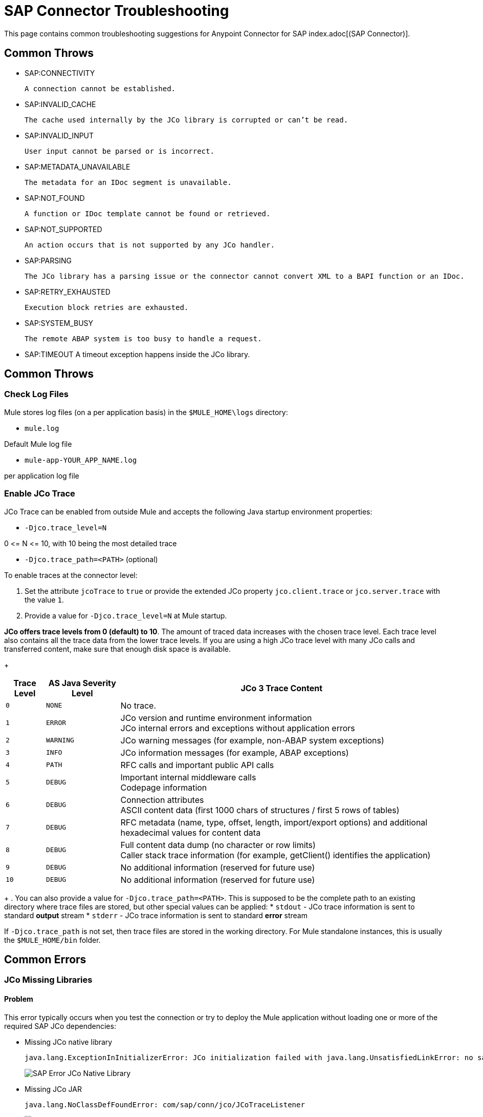 = SAP Connector Troubleshooting
:page-aliases: connectors::sap/sap-connector-troubleshooting.adoc

This page contains common troubleshooting suggestions for Anypoint Connector for SAP index.adoc[(SAP Connector)].

[[common-throws]]
== Common Throws

* SAP:CONNECTIVITY

  A connection cannot be established.

* SAP:INVALID_CACHE

	The cache used internally by the JCo library is corrupted or can’t be read.

* SAP:INVALID_INPUT

	User input cannot be parsed or is incorrect.

* SAP:METADATA_UNAVAILABLE

	The metadata for an IDoc segment is unavailable.

* SAP:NOT_FOUND

	A function or IDoc template cannot be found or retrieved.

* SAP:NOT_SUPPORTED

	An action occurs that is not supported by any JCo handler.

* SAP:PARSING

	The JCo library has a parsing issue or the connector cannot convert XML to a BAPI function or an IDoc.

* SAP:RETRY_EXHAUSTED

	Execution block retries are exhausted.

* SAP:SYSTEM_BUSY

	The remote ABAP system is too busy to handle a request.

* SAP:TIMEOUT
	A timeout exception happens inside the JCo library.


[[common-tips]]
== Common Throws

[[check-log-files]]
=== Check Log Files

Mule stores log files (on a per application basis) in the `$MULE_HOME\logs` directory:

* `mule.log`

Default Mule log file

* `mule-app-YOUR_APP_NAME.log`

per application log file

[[enable-jco-trace]]
=== Enable JCo Trace

JCo Trace can be enabled from outside Mule and accepts the following Java startup environment properties:

* `-Djco.trace_level=N`

0 \<= N \<= 10, with 10 being the most detailed trace

* `-Djco.trace_path=<PATH>` (optional)

To enable traces at the connector level:

. Set the attribute `jcoTrace` to `true` or provide the extended JCo property `jco.client.trace` or `jco.server.trace` with the value `1`.
. Provide a value for `-Djco.trace_level=N` at Mule startup.

*JCo offers trace levels from 0 (default) to 10*. The amount of traced data increases with the chosen trace level. Each trace level also contains all the trace data from the lower trace levels. If you are using a high JCo trace level with many JCo calls and transferred content, make sure that enough disk space is available.
+
[%header%autowidth,cols="^,^,<"]
|===
|Trace Level |AS Java Severity Level |JCo 3 Trace Content
|`0` |`NONE` |No trace.
|`1` |`ERROR` |JCo version and runtime environment information +
JCo internal errors and exceptions without application errors
|`2` |`WARNING` |JCo warning messages (for example, non-ABAP system exceptions)
|`3` |`INFO` |JCo information messages (for example, ABAP exceptions)
|`4` |`PATH` |RFC calls and important public API calls
|`5` |`DEBUG` |Important internal middleware calls +
Codepage information
|`6` |`DEBUG` |Connection attributes +
ASCII content data (first 1000 chars of structures / first 5 rows of tables)
|`7` |`DEBUG` |RFC metadata (name, type, offset, length, import/export options) and
additional hexadecimal values for content data
|`8` |`DEBUG` |Full content data dump (no character or row limits) +
Caller stack trace information (for example, getClient() identifies the application)
|`9` |`DEBUG` |No additional information (reserved for future use)
|`10` |`DEBUG` |No additional information (reserved for future use)
|===
+
. You can also provide a value for `-Djco.trace_path=<PATH>`. This is supposed to be the complete path to an existing directory where trace files are stored, but other special values can be applied:
* `stdout` - JCo trace information is sent to standard *output* stream
* `stderr` - JCo trace information is sent to standard *error* stream

If `-Djco.trace_path` is not set, then trace files are stored in the working directory. For Mule standalone instances, this is usually the `$MULE_HOME/bin` folder.

[[common-errors]]
== Common Errors

[[error-jco-missing-libs]]
=== JCo Missing Libraries

==== Problem

This error typically occurs when you test the connection or try to deploy the Mule application without loading one or more of the required SAP JCo dependencies:

* Missing JCo native library
+
[source,text,linenums]
----
java.lang.ExceptionInInitializerError: JCo initialization failed with java.lang.UnsatisfiedLinkError: no sapjco3 in java.library.path
----
+
[.center.text-center]
image::sap-error-jco-libs1.png[SAP Error JCo Native Library]

* Missing JCo JAR
+
----
java.lang.NoClassDefFoundError: com/sap/conn/jco/JCoTraceListener
----
+
[.center.text-center]
image::sap-error-jco-libs2.png[SAP Error JCo JAR]

* Missing IDoc JAR
+
----
java.lang.NoClassDefFoundError: com/sap/conn/idoc/IDocMetaDataUnavailableException
----
+
[.center.text-center]
image::sap-error-jco-libs3.png[SAP Error IDoc JAR]

==== Solution

Click the *Add File* button next to the dependency with the red exclamation mark icon in the *Required dependencies* section and browse through and select the appropriate file. The missing dependencies are automatically added to the project classpath.

[TIP]
You can see the libraries in the project build path by right-clicking the project in the Package Explorer and navigating to *Build Path* > *Configure Build Path*.

[[error-jco-classloader-conflicts]]
=== JCo Classloader Conflicts

----
java.lang.ExceptionInInitializerError: JCo initialization failed with java.lang.UnsatisfiedLinkError: Native Library /home/mule/sap-errors/lib/jco/libsapjco3.so already loaded in another classloader
----

==== Problem

When you load the native library from the global configuration, a copy of the file is placed inside `$YOUR_APP/src/main/app/lib`, but the source file is not removed; hence, you will get this exception if it shares the same directory as the JCo jar files when testing the connection or deploying your app:

[.center.text-center]
image::sap-error-jco-classloader-folder.png[SAP Error JCo Classloader Folder]

==== Solution

Choose either of the following solutions. The first is the simplest, but the second is the best practice approach.

* Remove the _duplicate_ native library file from the directory where your JCo JAR files reside:

[.center.text-center]
image::sap-error-jco-classloader-fix.png[SAP Error JCo Classloader Fix]

* Configure the environment variable `LD_LIBRARY_PATH` to hold the dynamic link library and share it across multiple applications deployed within the same Mule runtime server.

[NOTE]
For further information, refer to xref:index.adoc#share-jco-dependencies-between-several-applications[Share JCo Dependencies Among Multiple Applications].

[[error-jco-version-conflicts]]
=== JCo Version Conflicts

[source,text,linenums]
----
java.lang.ExceptionInInitializerError: Native library sapjco3 is too old. Found library System-defined path to libsapjco3.so has version "720.612", but required is at least version "720.713".
----

==== Problem

The most frequent cause of these conflicts is employing different versions of the native library and JCo JAR files.

==== Solution

Ensure that the following requirements are met:

* 64-bit JCo is required on a JVM that runs in 64-bit mode, and 32-bit JCo is required on a JVM that runs in 32-bit mode.
* On Microsoft® Windows®, JCo requires the Microsoft Visual Studio 2005 C/C++ runtime libraries.
* Both the `sapjco.jar`, and one of `sapjco3.dll` or `sapjco3.so` or `sapjco3.jnilib` must be from the *same JCo package*.
+
[NOTE]
====
To check the versions of the JCo libraries that you are using, do one of the following:

* From the UI (Windows):
	. Navigate to the directory where the sapjco3.jar file is located.
	. Right-click the `sapjco3.jar` file.
	. Select *Open With* from the context menu.
	. Click *Java 2 Platform Standard Edition* binary.
	. Verify the information shown in the JCo dialog that displays.

* From a console:
	. Open a terminal console.
	. Navigate to the directory where the `sapjco3.jar` file is located.
	. Execute the command `java -jar sapjco3.jar -version`.
	. Verify the information shown in the JCo dialog that displays.

====

[[error-jco-renaming-conflicts]]
=== JCo Renaming Conflicts

----
java.lang.ExceptionInInitializerError: Illegal JCo archive "sapjco3-3.0.11.jar". It is not allowed to rename or repackage the original archive "sapjco3.jar"
----

==== Problem

You cannot rename any of the SAP JCo library files in JCo 3.0.11 or later as they won't be recognized by JCo.

==== Solution

If you are using *Apache Maven*, configure the *maven-dependency-plugin* with the attribute `<stripVersion>true</stripVersion>`. By doing this, all version numbers of the dependent libraries will be stripped when copying the JCo artifacts.

Further information is available externally at the http://maven.apache.org/plugins/maven-dependency-plugin/usage.html[Apache Maven Dependency Plugin].


[[error-message-not-a-sap-object]]
=== Message Not a SAP Object

[source,text,linenums]
----
org.mule.api.transport.DispatchException: Message is not a SAP object, it is of type "byte[]". Check the transformer for this Connector "SapConnector". Failed to route event via endpoint: SapOutboundEndpoint{endpointUri=sap://function, connector=SapConnector
{
 name=SapConnector
 lifecycle=start
 this=4571cebe
 numberOfConcurrentTransactedReceivers=4
 createMultipleTransactedReceivers=true
 connected=true
 supportedProtocols=[sap]
 serviceOverrides=<none>
}
,  name='endpoint.sap.function', mep=ONE_WAY, properties={evaluateFunctionResponse=false, bapiTransaction=false, functionName=BAPI_MATERIAL_AVAILABILITY, rfcType=srfc, outputXml=true}, transactionConfig=Transaction{factory=null, action=INDIFFERENT, timeout=0}, deleteUnacceptedMessages=false, initialState=started, responseTimeout=10000, endpointEncoding=UTF-8, disableTransportTransformer=false}. Message payload is of type: byte[]
----

==== Problem

The endpoint is expecting a SAP object with input parameters necessary to execute a BAPI or an IDoc, but either none has been provided or the object is malformed.

==== Solution

Create a SAP object that represents the call to the BAPI or IDoc by performing one of the following two actions:

. Create XML that contains a SAP Object with the BAPI call.
. Provide a XML definition that includes input to create the actual SAP call.

[[error-icoc-metadata-unavailable]]
=== IDoc Metadata Unavailable

[source,text,linenums]
----
RfcException: [mc-vmware|a_rfc] message: (3) IDOC_ERROR_METADATA_UNAVAILABLE: The meta data for the IDoc type "??????????????????????????å å" with extension "  ORDSAPB6L B60CL          ???" is unavailable.
    Return code: RFC_FAILURE(1)
    error group: 104
    key: RFC_ERROR_SYSTEM_FAILURE
----

==== Problem

The RFC destination does not support *Unicode*.

==== Solution

Use transaction *SM59* to configure Unicode support in your SAP instance.

[[error-missing-tid-handler]]
=== Missing TID Handler

[source,text,linenums]
----
[10-11 08:02:26] ERROR SapJcoServerDefaultListener [JCoServerThread-1]: Exception occurred on idoc_send connection 3-10.30.9.26|sapgw00|idoc_send: check TID fault: No transaction handler is installed. Unable to process tRFC/qRFC requests.
RfcException: [mule.local|MULESOFT_IDOC_SEND_TEST]
    message: check TID fault: No transaction handler is installed. Unable to process tRFC/qRFC requests.
    Return code: RFC_FAILURE(1)
    error group: 104
    key: RFC_ERROR_SYSTEM_FAILURE
Exception raised by myhost.com.ar|MULESOFT_IDOC_SEND_TEST
    at com.sap.conn.jco.rt.MiddlewareJavaRfc$JavaRfcServer.playbackTRfc(MiddlewareJavaRfc.java:2625)
    at com.sap.conn.jco.rt.MiddlewareJavaRfc$JavaRfcServer.handletRfcRequest(MiddlewareJavaRfc.java:2546)
    at com.sap.conn.jco.rt.MiddlewareJavaRfc$JavaRfcServer.listen(MiddlewareJavaRfc.java:2367)
    at com.sap.conn.jco.rt.DefaultServerWorker.dispatch(DefaultServerWorker.java:284)
    at com.sap.conn.jco.rt.DefaultServerWorker.loop(DefaultServerWorker.java:369)
    at com.sap.conn.jco.rt.DefaultServerWorker.run(DefaultServerWorker.java:245)
    at java.lang.Thread.run(Thread.java:680)
----

==== Problem

No TID handler is defined.

==== Solution

Set `rfcType` to `trfc` or `qrfc` in `<sap:inbound-endpoint />`.

[[error-parameter-not-supported]]
=== Parameter Not Supported

[source,text,linenums]
----
Root Exception stack trace:
RfcException: [null]
message: Parameter 'type' not supported: 'f'
Return code: RFC_INVALID_PARAMETER(19)
error group: 101
key: RFC_ERROR_PROGRAM

at com.sap.conn.rfc.api.RfcOptions.checkParameters(RfcOptions.java:182)
at com.sap.conn.jco.rt.MiddlewareJavaRfc$JavaRfcClient.connect(MiddlewareJavaRfc.java:1328)
at com.sap.conn.jco.rt.ClientConnection.connect(ClientConnection.java:731)
+ 3 more (set debug level logging or '-Dmule.verbose.exceptions=true' for everything)
----

==== Problem

SAP extended properties must have valid names. If you provide an invalid property name you will get an error message similar to the above.

In this example, JCo libraries are reporting that the parameter with name _type_ is not valid.

==== Solution

Provide a xref:sap-connector-advanced-features.adoc#jco-extended-properties[valid property name].

[[error-multiple-jco-servers]]
==== Multiple JCo Servers Running

[source,text,linenums]
----
ERROR 2012-07-05 10:11:30,525 [WrapperListener_start_runner] com.mulesoft.mule.transport.sap.SapMessageReceiver: Error connecting to server
com.sap.conn.jco.JCoException: (101) JCO_ERROR_CONFIGURATION: Server configuration for sapavalara-1.0-SNAPSHOT-gettax is already used for a running server
at com.sap.conn.jco.rt.StandaloneServerFactory.update(StandaloneServerFactory.java:358)
at com.sap.conn.jco.rt.StandaloneServerFactory.getServerInstance(StandaloneServerFactory.java:176)
at com.sap.conn.jco.server.JCoServerFactory.getServer(JCoServerFactory.java:74)
at com.mulesoft.mule.transport.sap.jco3.SapJcoRfcServer.initialise(SapJcoRfcServer.java:46)
at com.mulesoft.mule.transport.sap.jco3.SapJcoServerFactory.create(SapJcoServerFactory.java:60)
at com.mulesoft.mule.transport.sap.SapMessageReceiver.doConnect(SapMessageReceiver.java:56)
at org.mule.transport.AbstractTransportMessageHandler.connect(AbstractTransportMessageHandler.java:218)
at org.mule.transport.AbstractConnector.registerListener(AbstractConnector.java:1254)
----

==== Problem

Two or more JCo servers cannot have the same set of configuration parameters, even if they have different configuration names.

*Note:* This only applies to Mule applications running on the same Mule server. Nodes on a Mule server group are not affected by this.

==== Solution

Use the following attributes to create the server group key (which determines the uniqueness of a JCo server connection):

* `jco.server.gwhost`
* `jco.server.gwserv`
* `jco.server.progid`

You can start two servers in the same Mule instance (JCo keeps this information in a Singleton class) only if they have different values for `gwhost`, `gwserv` and `progid`.

[[see-also]]
== See Also
* xref:sap-connector-reference.adoc[SAP Connector Reference].
